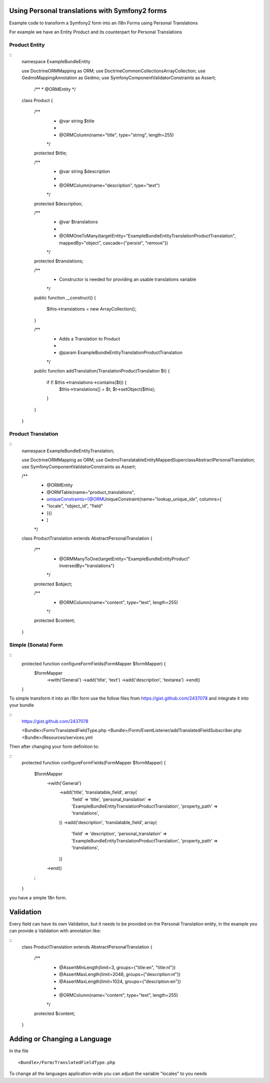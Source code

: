 Using Personal translations with Symfony2 forms
==============================================

Example code to transform a Symfony2 form into an i18n Forms using Personal Translations

For example we have an Entity Product and its counterpart for Personal Translations

Product Entity
-------------

::
    namespace ExampleBundle\Entity
    
    use Doctrine\ORM\Mapping as ORM;
    use Doctrine\Common\Collections\ArrayCollection;
    use Gedmo\Mapping\Annotation as Gedmo;
    use Symfony\Component\Validator\Constraints as Assert;
    
     /**
     * @ORM\Entity
     */
    class Product
    {
        /**
         * @var string $title
         *
         * @ORM\Column(name="title", type="string", length=255)
         */
        protected $title;
    
        /**
         * @var string $description
         *
         * @ORM\Column(name="description", type="text")
         */
        protected $description;

        /**
         * @var $translations
         *
         * @ORM\OneToMany(targetEntity="ExampleBundle\Entity\Translation\ProductTranslation", mappedBy="object", cascade={"persist", "remove"})
         */
        protected $translations;
    
        /**
         * Constructor is needed for providing an usable translations variable
         */
        public function __construct()
        {
            $this->translations = new ArrayCollection();
        }
    
        /**
         * Adds a Translation to Product
         *
         * @param ExampleBundle\Entity\Translation\ProductTranslation
         */
        public function addTranslation(Translation\ProductTranslation $t)
        {
            if (! $this->translations->contains($t)) {
                $this->translations[] = $t;
                $t->setObject($this);
            }
        }
    }
    
Product Translation
-------------------

::
    namespace ExampleBundle\Entity\Translation;

    use Doctrine\ORM\Mapping as ORM;
    use Gedmo\Translatable\Entity\MappedSuperclass\AbstractPersonalTranslation;
    use Symfony\Component\Validator\Constraints as Assert;

    /**
     * @ORM\Entity
     * @ORM\Table(name="product_translations",
     *     uniqueConstraints={@ORM\UniqueConstraint(name="lookup_unique_idx", columns={
     *         "locale", "object_id", "field"
     *     })}
     * )
     */
    class ProductTranslation extends AbstractPersonalTranslation
    {
        /**
         * @ORM\ManyToOne(targetEntity="ExampleBundle\Entity\Product" inversedBy="translations")
         */
        protected $object;
    
        /**
         * @ORM\Column(name="content", type="text", length=255)
         */
        protected $content;
    }

Simple (Sonata) Form
--------------------

::
    protected function configureFormFields(FormMapper $formMapper)    {
        $formMapper
            ->with('General')
            ->add('title', 'text')
            ->add('description', 'textarea')
            ->end()
    }

To simple transform it into an i18n form use the follow files from https://gist.github.com/2437078 and
integrate it into your bundle

::
    https://gist.github.com/2437078

    <Bundle>/Form/TranslatedFieldType.php
    <Bundle>/Form/EventListener/addTranslatedFieldSubscriber.php
    <Bundle>/Resources/services.yml

Then after changing your form definition to:

::
    protected function configureFormFields(FormMapper $formMapper)
    {
        $formMapper
            ->with('General')
                ->add('title', 'translatable_field', array(
                     'field'                => 'title',
                     'personal_translation' => 'ExampleBundle\Entity\Translation\ProductTranslation',
                     'property_path'        => 'translations',
                ))
                ->add('description', 'translatable_field', array(
                     'field'                => 'description',
                     'personal_translation' => 'ExampleBundle\Entity\Translation\ProductTranslation',
                     'property_path'        => 'translations',
                ))
            ->end()
        ;
    }

you have a simple 18n form.


Validation
==========

Every field can have its own Validation, but it needs to be provided on the Personal Translation entity,
in the example you can provide a Validation with annotation like:

::
    class ProductTranslation extends AbstractPersonalTranslation
    {
        /**
         * @Assert\MinLength(limit=3, groups={"title:en", "title:nl"})
         * @Assert\MaxLength(limit=2048, groups={"description:nl"})
         * @Assert\MaxLength(limit=1024, groups={"description:en"})
         *
         * @ORM\Column(name="content", type="text", length=255)
         */
        protected $content;
    }

Adding or Changing a Language
=============================
In the file
::
    <Bundle>/Form/TranslatedFieldType.php

To change all the languages application-wide you can adjust
the variable "locales" to you needs
